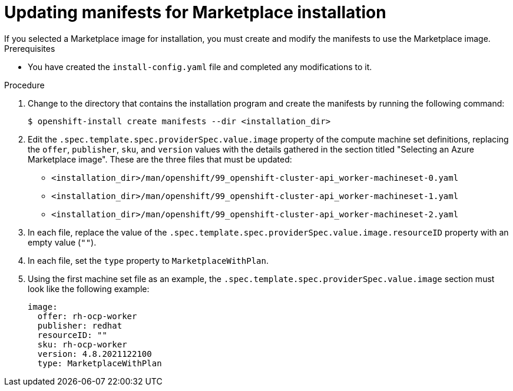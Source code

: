 // Module included in the following assemblies:
//
// * installing/installing_azure/installing-azure-customizations.adoc

:_content-type: PROCEDURE
[id="installation-azure-marketplace-manifests_{context}"]
= Updating manifests for Marketplace installation
If you selected a Marketplace image for installation, you must create and modify the manifests to use the Marketplace image. 

.Prerequisites

* You have created the `install-config.yaml` file and completed any modifications to it.

.Procedure

. Change to the directory that contains the installation program and create the manifests by running the following command:
+
[source,terminal]
----
$ openshift-install create manifests --dir <installation_dir>
----
+
. Edit the `.spec.template.spec.providerSpec.value.image` property of the compute machine set definitions, replacing the `offer`, `publisher`, `sku`, and `version` values with the details gathered in the section titled "Selecting an Azure Marketplace image". These are the three files that must be updated:
** `<installation_dir>/man/openshift/99_openshift-cluster-api_worker-machineset-0.yaml`
** `<installation_dir>/man/openshift/99_openshift-cluster-api_worker-machineset-1.yaml`
** `<installation_dir>/man/openshift/99_openshift-cluster-api_worker-machineset-2.yaml`

. In each file, replace the value of the `.spec.template.spec.providerSpec.value.image.resourceID` property with an empty value (`""`).

. In each file, set the `type` property to `MarketplaceWithPlan`.

. Using the first machine set file as an example, the `.spec.template.spec.providerSpec.value.image` section must look like the following example:
+
[source,yaml]
----
image:
  offer: rh-ocp-worker
  publisher: redhat
  resourceID: ""
  sku: rh-ocp-worker
  version: 4.8.2021122100
  type: MarketplaceWithPlan
----